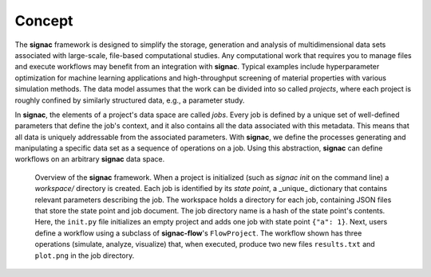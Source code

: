.. _introduction:
.. _overview:

=======
Concept
=======

The **signac** framework is designed to simplify the storage, generation and analysis of multidimensional data sets associated with large-scale, file-based computational studies.
Any computational work that requires you to manage files and execute workflows may benefit from an integration with **signac**.
Typical examples include hyperparameter optimization for machine learning applications and high-throughput screening of material properties with various simulation methods.
The data model assumes that the work can be divided into so called *projects*, where each project is roughly confined by similarly structured data, e.g., a parameter study.

In **signac**, the elements of a project's data space are called *jobs*.
Every job is defined by a unique set of well-defined parameters that define the job's context, and it also contains all the data associated with this metadata.
This means that all data is uniquely addressable from the associated parameters.
With **signac**, we define the processes generating and manipulating a specific data set as a sequence of operations on a job.
Using this abstraction, **signac** can define workflows on an arbitrary **signac** data space.

.. _concepts_overview
.. figure:: images/signac_data_space.png

    Overview of the **signac** framework.
    When a project is initialized (such as `signac init` on the command line) a `workspace/` directory is created.
    Each job is identified by its `state point`,  a _unique_ dictionary that contains relevant parameters describing the job.
    The workspace holds a directory for each job, containing JSON files that store the state point and job document.
    The job directory name is a hash of the state point's contents.
    Here, the ``init.py`` file initializes an empty project and adds one job with state point ``{"a": 1}``.
    Next, users define a workflow using a subclass of **signac-flow**'s ``FlowProject``.
    The workflow shown has three operations (simulate, analyze, visualize) that, when executed, produce two new files ``results.txt`` and ``plot.png`` in the job directory.
